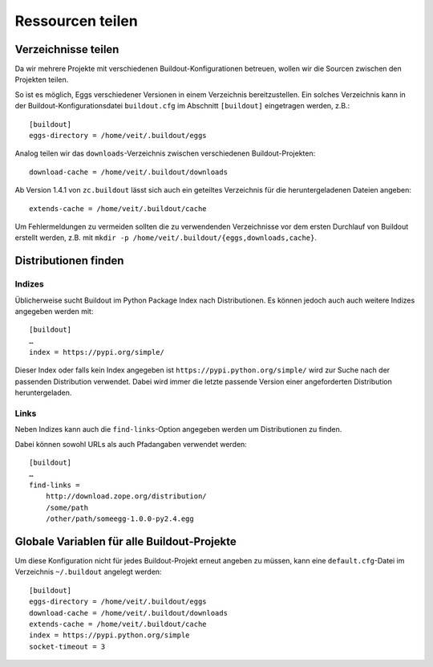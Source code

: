 =================
Ressourcen teilen
=================

Verzeichnisse teilen
====================

Da wir mehrere Projekte mit verschiedenen Buildout-Konfigurationen betreuen,
wollen wir die Sourcen zwischen den Projekten teilen.

So ist es möglich, Eggs verschiedener Versionen in einem Verzeichnis
bereitzustellen. Ein solches Verzeichnis kann in der
Buildout-Konfigurationsdatei ``buildout.cfg`` im Abschnitt ``[buildout]``
eingetragen werden, z.B.::

    [buildout]
    eggs-directory = /home/veit/.buildout/eggs

Analog teilen wir das ``downloads``-Verzeichnis zwischen verschiedenen
Buildout-Projekten::

    download-cache = /home/veit/.buildout/downloads

Ab Version 1.4.1 von ``zc.buildout`` lässt sich auch ein geteiltes Verzeichnis
für die heruntergeladenen Dateien angeben::

    extends-cache = /home/veit/.buildout/cache

Um Fehlermeldungen zu vermeiden sollten die zu verwendenden Verzeichnisse vor
dem ersten Durchlauf von Buildout erstellt werden, z.B. mit ``mkdir -p
/home/veit/.buildout/{eggs,downloads,cache}``.

Distributionen finden
=====================

Indizes
-------

Üblicherweise sucht Buildout im Python Package Index nach Distributionen. Es
können jedoch auch auch weitere Indizes angegeben werden mit::

    [buildout]
    …
    index = https://pypi.org/simple/

Dieser Index oder falls kein Index angegeben ist
``https://pypi.python.org/simple/`` wird zur Suche nach der passenden
Distribution verwendet. Dabei wird immer die letzte passende Version einer
angeforderten Distribution heruntergeladen.

Links
-----

Neben Indizes kann auch die ``find-links``-Option angegeben werden um
Distributionen zu finden.

Dabei können sowohl URLs als auch Pfadangaben verwendet werden::

    [buildout]
    …
    find-links =
        http://download.zope.org/distribution/
        /some/path
        /other/path/someegg-1.0.0-py2.4.egg

Globale Variablen für alle Buildout-Projekte
============================================

Um diese Konfiguration nicht für jedes Buildout-Projekt erneut angeben zu
müssen, kann eine ``default.cfg``-Datei im Verzeichnis ``~/.buildout`` angelegt
werden::

    [buildout]
    eggs-directory = /home/veit/.buildout/eggs
    download-cache = /home/veit/.buildout/downloads
    extends-cache = /home/veit/.buildout/cache
    index = https://pypi.python.org/simple
    socket-timeout = 3
